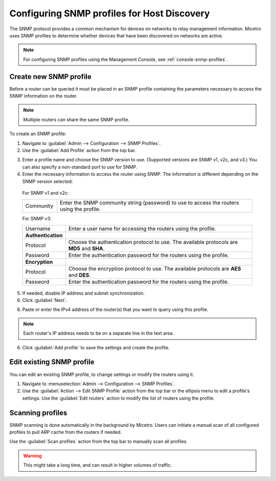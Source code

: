 .. meta::
   :description: SNMP profiles in Micetro by Men&Mice
   :keywords: SNMP profile, IPAM, routers

.. _snmp-profiles:

Configuring SNMP profiles for Host Discovery
--------------------------------------------

The SNMP protocol provides a common mechanism for devices on networks to relay management information. Micetro uses SNMP profiles to determine whether devices that have been discovered on networks are active.​

.. image:: ../../images/snmp-profiles.png
  :width: 90%
  :align: center

.. note::
  For configuring SNMP profiles using the Management Console, see :ref:`console-snmp-profiles`.

Create new SNMP profile
^^^^^^^^^^^^^^^^^^^^^^^

Before a router can be queried it must be placed in an SNMP profile containing the parameters necessary to access the SNMP information on the router.

.. note::
  Multiple routers can share the same SNMP profile.

To create an SNMP profile:

1. Navigate to :guilabel:`Admin --> Configuration --> SNMP Profiles`.

2. Use the :guilabel:`Add Profile` action from the top bar.

.. image:: ../../images/add-snmp-profile.png
  :width: 80%
  :align: center

3. Enter a profile name and choose the SNMP version to use. (Supported versions are SNMP v1, v2c, and v3.) You can also specify a non-standard port to use for SNMP.

4. Enter the necessary information to access the router using SNMP. The information is different depending on the SNMP version selected:

  For SNMP v1 and v2c:

  .. csv-table::
    :widths: 15, 85

    "Community", "Enter the SNMP community string (password) to use to access the routers using the profile."

  For SNMP v3:

  .. csv-table::
    :widths: 15, 85

    "Username",	"Enter a user name for accessing the routers using the profile."
    "**Authentication**"
    "Protocol", "Choose the authentication protocol to use. The available protocols are **MD5** and **SHA**."
    "Password", "Enter the authentication password for the routers using the profile."
    "**Encryption**"
    "Protocol", "Choose the encryption protocol to use. The available protocols are **AES** and **DES**."
    "Password", "Enter the authentication password for the routers using the profile."

5. If needed, disable IP address and subnet synchronization.

6. Click :guilabel:`Next`.

6. Paste or enter the IPv4 address of the router(s) that you want to query using this profile.

.. note::
  Each router's IP address needs to be on a separate line in the text area.

6. Click :guilabel:`Add profile` to save the settings and create the profile.

Edit existing SNMP profile
^^^^^^^^^^^^^^^^^^^^^^^^^^

You can edit an existing SNMP profile, to change settings or modify the routers using it.

1. Navigate to :menuselection:`Admin --> Configuration --> SNMP Profiles`.

2. Use the :guilabel:`Action --> Edit SNMP Profile` action from the top bar or the ellipsis menu to edit a profile's settings. Use the :guilabel:`Edit routers` action to modify the list of routers using the profile.

Scanning profiles
^^^^^^^^^^^^^^^^^

SNMP scanning is done automatically in the background by Micetro. Users can initiate a manual scan of all configured profiles to pull ARP cache from the routers if needed.

Use the :guilabel:`Scan profiles` action from the top bar to manually scan all profiles.

.. warning::
  This might take a long time, and can result in higher volumes of traffic.

